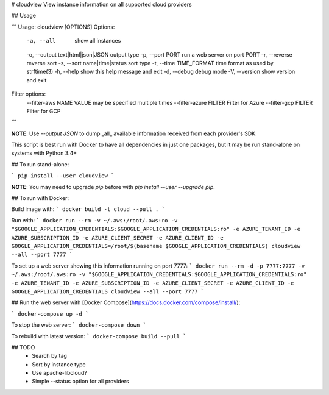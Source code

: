 # cloudview
View instance information on all supported cloud providers

## Usage

```
Usage: cloudview [OPTIONS]
Options:
    -a, --all                           show all instances
    -o, --output text|html|json|JSON    output type
    -p, --port PORT                     run a web server on port PORT
    -r, --reverse                       reverse sort
    -s, --sort name|time|status         sort type
    -t, --time TIME_FORMAT              time format as used by strftime(3)
    -h, --help                          show this help message and exit
    -d, --debug                         debug mode
    -V, --version                       show version and exit
Filter options:
    --filter-aws NAME VALUE             may be specified multiple times
    --filter-azure FILTER               Filter for Azure
    --filter-gcp FILTER                 Filter for GCP
```

**NOTE**: Use `--output JSON` to dump _all_ available information received from each provider's SDK.

This script is best run with Docker to have all dependencies in just one packages, but it may be run stand-alone on systems with Python 3.4+

## To run stand-alone:

```
pip install --user cloudview
```

**NOTE**: You may need to upgrade `pip` before with `pip install --user --upgrade pip`.

## To run with Docker:

Build image with:
```
docker build -t cloud --pull .
```

Run with:
```
docker run --rm -v ~/.aws:/root/.aws:ro -v "$GOOGLE_APPLICATION_CREDENTIALS:$GOOGLE_APPLICATION_CREDENTIALS:ro" -e AZURE_TENANT_ID -e AZURE_SUBSCRIPTION_ID -e AZURE_CLIENT_SECRET -e AZURE_CLIENT_ID -e GOOGLE_APPLICATION_CREDENTIALS=/root/$(basename $GOOGLE_APPLICATION_CREDENTIALS) cloudview --all --port 7777
```

To set up a web server showing this information running on port 7777:
```
docker run --rm -d -p 7777:7777 -v ~/.aws:/root/.aws:ro -v "$GOOGLE_APPLICATION_CREDENTIALS:$GOOGLE_APPLICATION_CREDENTIALS:ro" -e AZURE_TENANT_ID -e AZURE_SUBSCRIPTION_ID -e AZURE_CLIENT_SECRET -e AZURE_CLIENT_ID -e GOOGLE_APPLICATION_CREDENTIALS cloudview --all --port 7777
```

## Run the web server with [Docker Compose](https://docs.docker.com/compose/install/):

```
docker-compose up -d
```

To stop the web server:
```
docker-compose down
```

To rebuild with latest version:
```
docker-compose build --pull
```

## TODO
  - Search by tag
  - Sort by instance type
  - Use apache-libcloud?
  - Simple --status option for all providers


